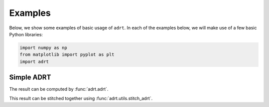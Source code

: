 Examples
========

Below, we show some examples of basic usage of ``adrt``. In each of
the examples below, we will make use of a few basic Python libraries:

.. code::

   import numpy as np
   from matplotlib import pyplot as plt
   import adrt


Simple ADRT
-----------

.. plot::
   :context: reset
   :align: center

   # Generate image
   n = 16
   xs = np.linspace(-1, 1, n)
   x, y = np.meshgrid(xs, xs)
   img = ((np.abs(x - 0.25) + np.abs(y)) < 0.7).astype(np.float32)

   # Display
   plt.imshow(img)
   plt.colorbar()
   plt.tight_layout()

The result can be computed by :func:`adrt.adrt`.

.. plot::
   :context: close-figs
   :align: center

   adrt_result = adrt.adrt(img)

   # Display result
   fig, axs = plt.subplots(1, 4)
   for i, ax in enumerate(axs.ravel()):
       im_plot = ax.imshow(adrt_result[i], vmin=0, vmax=np.max(adrt_result))
   plt.tight_layout()
   fig.colorbar(im_plot, ax=axs, orientation="horizontal")

This result can be stitched together using :func:`adrt.utils.stitch_adrt`.

.. plot::
   :context: close-figs
   :align: center

   adrt_stitched = adrt.utils.stitch_adrt(adrt_result)

   # Display result
   plt.imshow(adrt_stitched)
   plt.colorbar()
   for i in range(1, 4):
       plt.axvline(n * i - 0.5, color="white", linestyle="--")
   plt.tight_layout()
